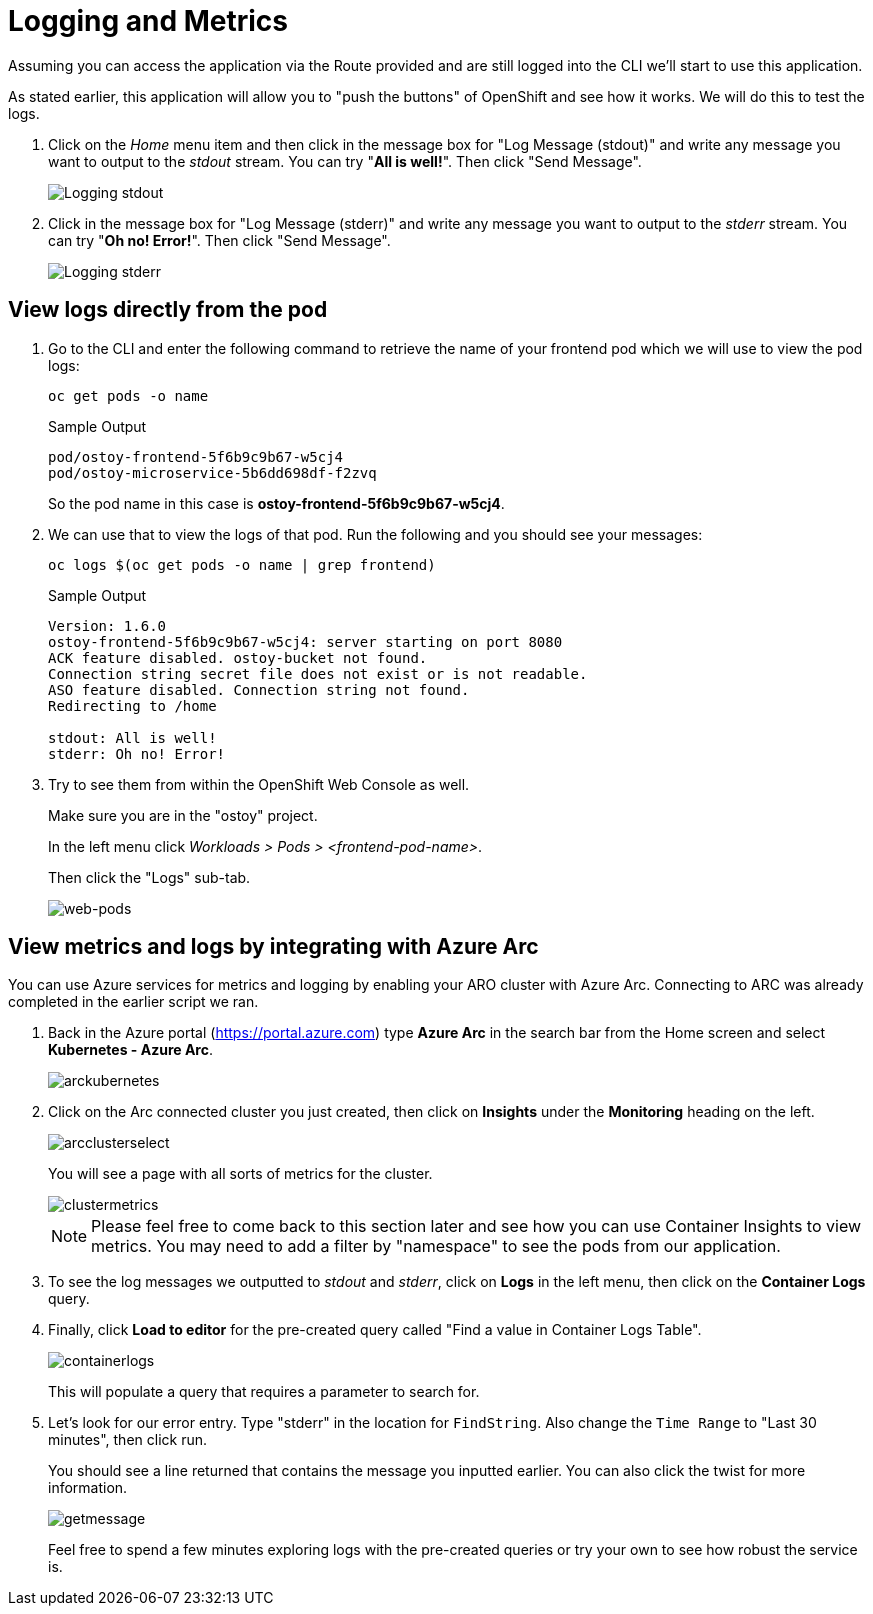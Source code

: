 = Logging and Metrics

Assuming you can access the application via the Route provided and are still logged into the CLI we'll start to use this application.

As stated earlier, this application will allow you to "push the buttons" of OpenShift and see how it works.
We will do this to test the logs.

. Click on the _Home_ menu item and then click in the message box for "Log Message (stdout)" and write any message you want to output to the _stdout_ stream.
You can try "*All is well!*".
Then click "Send Message".
+
image::media/managedlab/8-ostoy-stdout.png[Logging stdout]

. Click in the message box for "Log Message (stderr)" and write any message you want to output to the _stderr_ stream.
You can try "*Oh no!
Error!*".
Then click "Send Message".
+ 
image::media/managedlab/9-ostoy-stderr.png[Logging stderr]

== View logs directly from the pod

. Go to the CLI and enter the following command to retrieve the name of your frontend pod which we will use to view the pod logs:
+
[source,sh,role=execute]
----
oc get pods -o name
----
+
.Sample Output
[source,text,options=nowrap]
----
pod/ostoy-frontend-5f6b9c9b67-w5cj4
pod/ostoy-microservice-5b6dd698df-f2zvq
----
+
So the pod name in this case is *ostoy-frontend-5f6b9c9b67-w5cj4*.

. We can use that to view the logs of that pod. Run the following and you should see your messages:
+
[source,sh,role=execute]
----
oc logs $(oc get pods -o name | grep frontend)
----
+
.Sample Output
[source,text,options=nowrap]
----
Version: 1.6.0
ostoy-frontend-5f6b9c9b67-w5cj4: server starting on port 8080
ACK feature disabled. ostoy-bucket not found.
Connection string secret file does not exist or is not readable.
ASO feature disabled. Connection string not found.
Redirecting to /home

stdout: All is well!
stderr: Oh no! Error!
----

. Try to see them from within the OpenShift Web Console as well.
+
Make sure you are in the "ostoy" project.
+
In the left menu click _Workloads > Pods > <frontend-pod-name>_.
+
Then click the "Logs" sub-tab.
+
image::media/managedlab/9-ostoy-wclogs.png[web-pods]


== View metrics and logs by integrating with Azure Arc

You can use Azure services for metrics and logging by enabling your ARO cluster with Azure Arc. Connecting to ARC was already completed in the earlier script we ran.

. Back in the Azure portal (https://portal.azure.com) type *Azure Arc* in the search bar from the Home screen and select *Kubernetes - Azure Arc*.
+
image::media/managedlab/36-searcharc.png[arckubernetes]

. Click on the Arc connected cluster you just created, then click on *Insights* under the *Monitoring* heading on the left.
+
image::media/managedlab/37-arcselect.png[arcclusterselect]
+
You will see a page with all sorts of metrics for the cluster.
+
image::media/managedlab/38-clustermetrics.png[clustermetrics]
+
NOTE: Please feel free to come back to this section later and see how you can use Container Insights to view metrics.
You may need to add a filter by "namespace" to see the pods from our application.

. To see the log messages we outputted to _stdout_ and _stderr_, click on *Logs* in the left menu, then click on the *Container Logs* query.

. Finally, click *Load to editor* for the pre-created query called "Find a value in Container Logs Table".
+
image::media/managedlab/39-containerlogs.png[containerlogs]
+
This will populate a query that requires a parameter to search for.

. Let's look for our error entry. Type "stderr" in the location for `FindString`. Also change the `Time Range` to "Last 30 minutes", then click run.
+
You should see a line returned that contains the message you inputted earlier. You can also click the twist for more information.
+
image::media/managedlab/40-getlogmessage.png[getmessage]
+
Feel free to spend a few minutes exploring logs with the pre-created queries or try your own to see how robust the service is.

